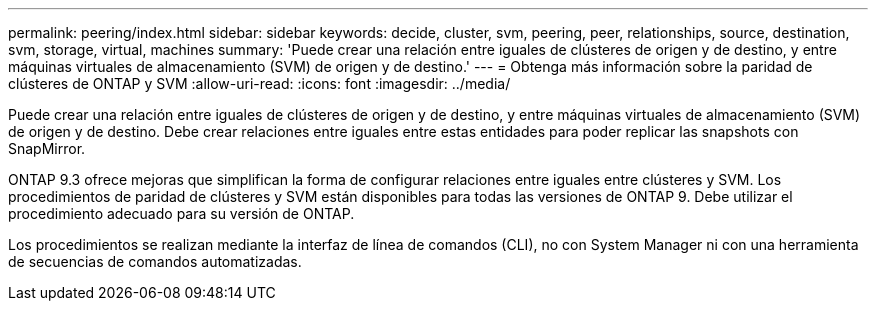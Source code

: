 ---
permalink: peering/index.html 
sidebar: sidebar 
keywords: decide, cluster, svm, peering, peer, relationships, source, destination, svm, storage, virtual, machines 
summary: 'Puede crear una relación entre iguales de clústeres de origen y de destino, y entre máquinas virtuales de almacenamiento (SVM) de origen y de destino.' 
---
= Obtenga más información sobre la paridad de clústeres de ONTAP y SVM
:allow-uri-read: 
:icons: font
:imagesdir: ../media/


[role="lead"]
Puede crear una relación entre iguales de clústeres de origen y de destino, y entre máquinas virtuales de almacenamiento (SVM) de origen y de destino. Debe crear relaciones entre iguales entre estas entidades para poder replicar las snapshots con SnapMirror.

ONTAP 9.3 ofrece mejoras que simplifican la forma de configurar relaciones entre iguales entre clústeres y SVM. Los procedimientos de paridad de clústeres y SVM están disponibles para todas las versiones de ONTAP 9. Debe utilizar el procedimiento adecuado para su versión de ONTAP.

Los procedimientos se realizan mediante la interfaz de línea de comandos (CLI), no con System Manager ni con una herramienta de secuencias de comandos automatizadas.
